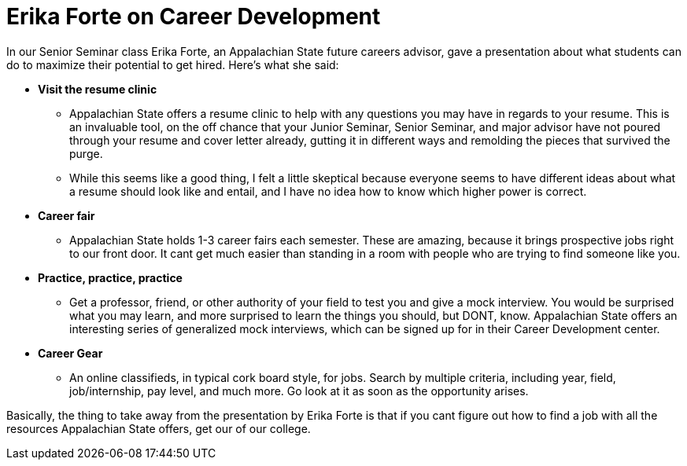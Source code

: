 = Erika Forte on Career Development
:hp-tags: Senior Seminar, Careers

In our Senior Seminar class Erika Forte, an Appalachian State future careers advisor, gave a presentation about what students can do to maximize their potential to get hired. Here's what she said:

* *Visit the resume clinic*
** Appalachian State offers a resume clinic to help with any questions you may have in regards to your resume. This is an invaluable tool, on the off chance that your Junior Seminar, Senior Seminar, and major advisor have not poured through your resume and cover letter already, gutting it in different ways and remolding the pieces that survived the purge.
** While this seems like a good thing, I felt a little skeptical because everyone seems to have different ideas about what a resume should look like and entail, and I have no idea how to know which higher power is correct.
* *Career fair*
** Appalachian State holds 1-3 career fairs each semester. These are amazing, because it brings prospective jobs right to our front door. It cant get much easier than standing in a room with people who are trying to find someone like you.
* *Practice, practice, practice*
** Get a professor, friend, or other authority of your field to test you and give a mock interview. You would be surprised what you may learn, and more surprised to learn the things you should, but DONT, know. Appalachian State offers an interesting series of generalized mock interviews, which can be signed up for in their Career Development center.
* *Career Gear*
** An online classifieds, in typical cork board style, for jobs. Search by multiple criteria, including year, field, job/internship, pay level, and much more. Go look at it as soon as the opportunity arises.

Basically, the thing to take away from the presentation by Erika Forte is that if you cant figure out how to find a job with all the resources Appalachian State offers, get our of our college.
